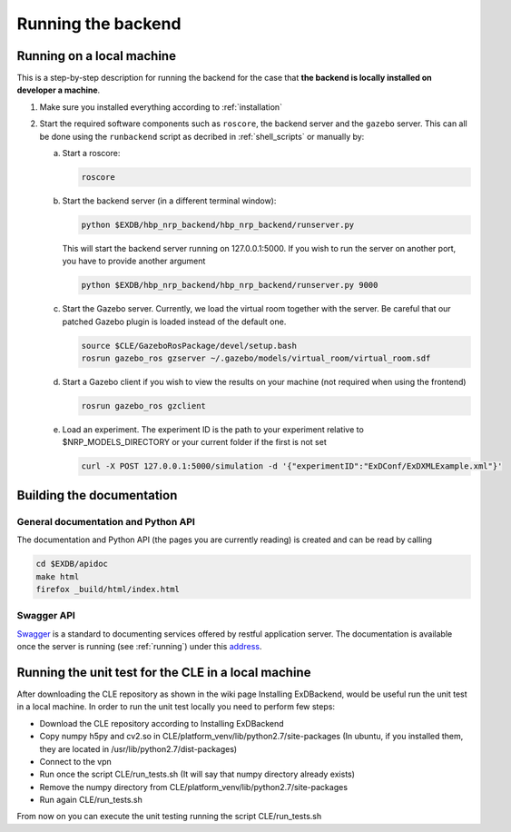 .. _running:

Running the backend
===================

Running on a local machine
--------------------------

This is a step-by-step description for running the backend for the case that **the backend is locally installed on developer a machine**.


1. Make sure you installed everything according to :ref:`installation`

2. Start the required software components such as ``roscore``, the backend server and the ``gazebo`` server. This can
   all be done using the ``runbackend`` script as decribed in :ref:`shell_scripts` or manually by:

   a. Start a roscore:

      .. code-block:: bash

         roscore

   b. Start the backend server (in a different terminal window):

      .. code-block:: bash

          python $EXDB/hbp_nrp_backend/hbp_nrp_backend/runserver.py

      This will start the backend server running on 127.0.0.1:5000. If you wish to run the server on another port, you have
      to provide another argument

      .. code-block:: bash

        python $EXDB/hbp_nrp_backend/hbp_nrp_backend/runserver.py 9000
   c. Start the Gazebo server. Currently, we load the virtual room together with the server. Be careful that our patched Gazebo plugin is loaded instead of the default one.

      .. code-block:: bash

            source $CLE/GazeboRosPackage/devel/setup.bash
            rosrun gazebo_ros gzserver ~/.gazebo/models/virtual_room/virtual_room.sdf

   d. Start a Gazebo client if you wish to view the results on your machine (not required when using the frontend)

      .. code-block:: bash

            rosrun gazebo_ros gzclient

   e. Load an experiment. The experiment ID is the path to your experiment relative to $NRP_MODELS_DIRECTORY or your current folder if the first is not set

      .. code-block:: bash

            curl -X POST 127.0.0.1:5000/simulation -d '{"experimentID":"ExDConf/ExDXMLExample.xml"}'


Building the documentation
--------------------------

General documentation and Python API
^^^^^^^^^^^^^^^^^^^^^^^^^^^^^^^^^^^^
The documentation and Python API (the pages you are currently reading) is created and can be read by calling

.. code-block:: bash

    cd $EXDB/apidoc
    make html
    firefox _build/html/index.html


Swagger API
^^^^^^^^^^^

`Swagger <http://swagger.io>`_ is a standard to documenting services offered by restful application server.
The documentation is available once the server is running (see :ref:`running`) under this `address <http://localhost:5000/api/spec.html>`_.


Running the unit test for the CLE in a local machine
----------------------------------------------------

After downloading the CLE repository as shown in the wiki page Installing ExDBackend, would be useful run the unit test in a local machine.
In order to run the unit test locally you need to perform few steps:

* Download the CLE repository according to Installing ExDBackend
* Copy numpy h5py and cv2.so in CLE/platform_venv/lib/python2.7/site-packages (In ubuntu, if you installed them, they are located in  /usr/lib/python2.7/dist-packages)
* Connect to the vpn
* Run once the script CLE/run_tests.sh (It will say that numpy directory already exists)
* Remove the numpy directory from CLE/platform_venv/lib/python2.7/site-packages
* Run again CLE/run_tests.sh

From now on you can execute the unit testing running the script CLE/run_tests.sh

